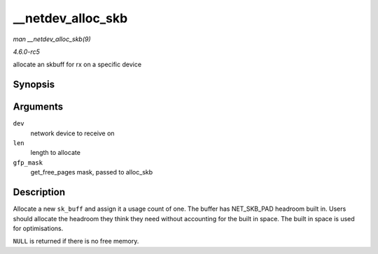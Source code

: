.. -*- coding: utf-8; mode: rst -*-

.. _API---netdev-alloc-skb:

==================
__netdev_alloc_skb
==================

*man __netdev_alloc_skb(9)*

*4.6.0-rc5*

allocate an skbuff for rx on a specific device


Synopsis
========

.. c:function:: struct sk_buff * __netdev_alloc_skb( struct net_device * dev, unsigned int len, gfp_t gfp_mask )

Arguments
=========

``dev``
    network device to receive on

``len``
    length to allocate

``gfp_mask``
    get_free_pages mask, passed to alloc_skb


Description
===========

Allocate a new ``sk_buff`` and assign it a usage count of one. The
buffer has NET_SKB_PAD headroom built in. Users should allocate the
headroom they think they need without accounting for the built in space.
The built in space is used for optimisations.

``NULL`` is returned if there is no free memory.


.. ------------------------------------------------------------------------------
.. This file was automatically converted from DocBook-XML with the dbxml
.. library (https://github.com/return42/sphkerneldoc). The origin XML comes
.. from the linux kernel, refer to:
..
.. * https://github.com/torvalds/linux/tree/master/Documentation/DocBook
.. ------------------------------------------------------------------------------
